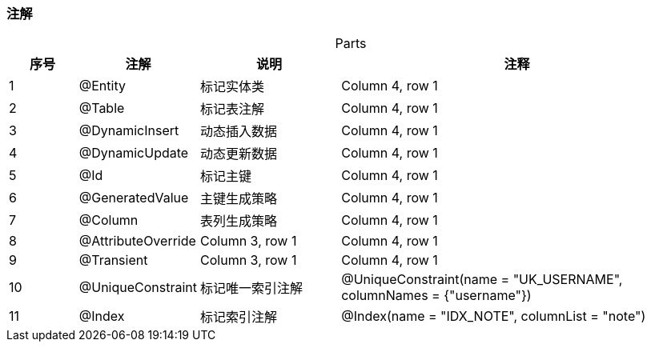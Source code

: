 === 注解

[caption="",stripes=hover,cols="^1, ^1, ^2, ^5"]
.Parts{counter2:index:0}
|===
|序号 |注解 |说明 |注释

|{counter:index}
|@Entity
|标记实体类
|Column 4, row 1

|{counter:index}
|@Table
|标记表注解
|Column 4, row 1

|{counter:index}
|@DynamicInsert
|动态插入数据
|Column 4, row 1

|{counter:index}
|@DynamicUpdate
|动态更新数据
|Column 4, row 1

|{counter:index}
|@Id
|标记主键
|Column 4, row 1

|{counter:index}
|@GeneratedValue
|主键生成策略
|Column 4, row 1

|{counter:index}
|@Column
|表列生成策略
|Column 4, row 1

|{counter:index}
|@AttributeOverride
|Column 3, row 1
|Column 4, row 1

|{counter:index}
|@Transient
|Column 3, row 1
|Column 4, row 1

|{counter:index}
|@UniqueConstraint
|标记唯一索引注解
|@UniqueConstraint(name = "UK_USERNAME", columnNames = {"username"})

|{counter:index}
|@Index
|标记索引注解
|@Index(name = "IDX_NOTE", columnList = "note")
|===


